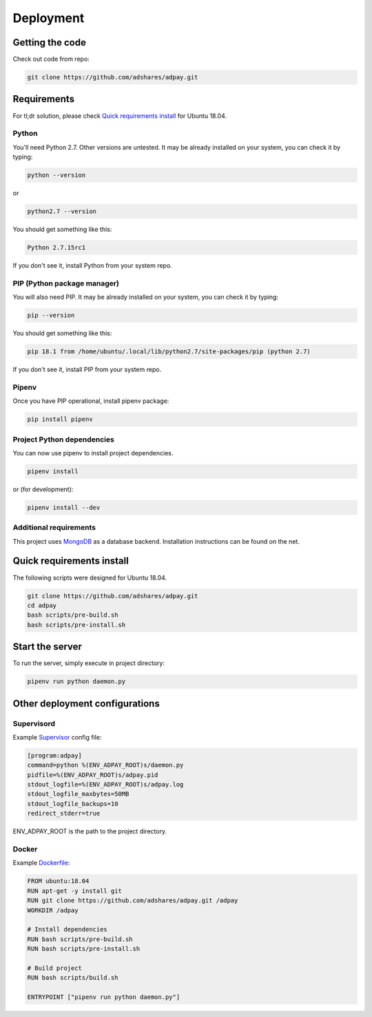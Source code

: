 Deployment
==========

Getting the code
----------------

Check out code from repo:

.. code-block:: sh

    git clone https://github.com/adshares/adpay.git

Requirements
------------

For tl;dr solution, please check `Quick requirements install`_ for Ubuntu 18.04.

Python
~~~~~~


You'll need Python 2.7. Other versions are untested. It may be already installed on your system, you can check it by typing:

.. code-block:: sh

    python --version

or

.. code-block:: sh

    python2.7 --version


You should get something like this:

.. code-block:: sh

    Python 2.7.15rc1

If you don't see it, install Python from your system repo.

PIP (Python package manager)
~~~~~~~~~~~~~~~~~~~~~~~~~~~~

You will also need PIP. It may be already installed on your system, you can check it by typing:

.. code-block:: sh

    pip --version

You should get something like this:

.. code-block:: sh

    pip 18.1 from /home/ubuntu/.local/lib/python2.7/site-packages/pip (python 2.7)

If you don't see it, install PIP from your system repo.

Pipenv
~~~~~~

Once you have PIP operational, install pipenv package:

.. code-block:: sh

    pip install pipenv

Project Python dependencies
~~~~~~~~~~~~~~~~~~~~~~~~~~~

You can now use pipenv to install project dependencies.

.. code-block:: sh

    pipenv install

or (for development):

.. code-block:: sh

    pipenv install --dev

Additional requirements
~~~~~~~~~~~~~~~~~~~~~~~

This project uses `MongoDB <https://www.mongodb.com/>`_ as a database backend. Installation instructions can be found on the net.

.. _quick_req_install:

Quick requirements install
--------------------------

The following scripts were designed for Ubuntu 18.04.

.. code-block:: bash


    git clone https://github.com/adshares/adpay.git
    cd adpay
    bash scripts/pre-build.sh
    bash scripts/pre-install.sh

Start the server
----------------

To run the server, simply execute in project directory:

.. code-block:: sh

    pipenv run python daemon.py

Other deployment configurations
-------------------------------

Supervisord
~~~~~~~~~~~

Example `Supervisor <http://supervisord.org/>`_ config file:

.. code-block:: ini

    [program:adpay]
    command=python %(ENV_ADPAY_ROOT)s/daemon.py
    pidfile=%(ENV_ADPAY_ROOT)s/adpay.pid
    stdout_logfile=%(ENV_ADPAY_ROOT)s/adpay.log
    stdout_logfile_maxbytes=50MB
    stdout_logfile_backups=10
    redirect_stderr=true

ENV_ADPAY_ROOT is the path to the project directory.

Docker
~~~~~~

Example `Dockerfile <https://www.docker.com/>`_:


.. code-block:: docker

    FROM ubuntu:18.04
    RUN apt-get -y install git
    RUN git clone https://github.com/adshares/adpay.git /adpay
    WORKDIR /adpay

    # Install dependencies
    RUN bash scripts/pre-build.sh
    RUN bash scripts/pre-install.sh

    # Build project
    RUN bash scripts/build.sh

    ENTRYPOINT ["pipenv run python daemon.py"]
